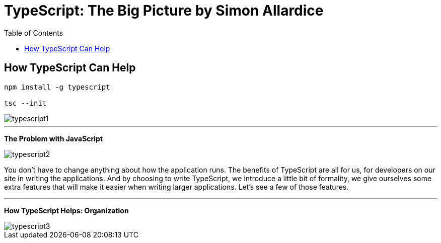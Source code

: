 = TypeScript: The Big Picture by Simon Allardice
:toc:
:toclevels: 4



== How TypeScript Can Help

----
npm install -g typescript

tsc --init
----


image::typescript1.png[]

---

*The Problem with JavaScript*

image::typescript2.png[]

You don't have to change anything about how the application runs. The benefits of TypeScript are all for us, for developers on our site in writing the applications. And by choosing to write TypeScript, we introduce a little bit of formality, we give ourselves some extra features that will make it easier when writing larger applications. Let's see a few of those features.

---

*How TypeScript Helps: Organization*

image::typescript3.png[]

